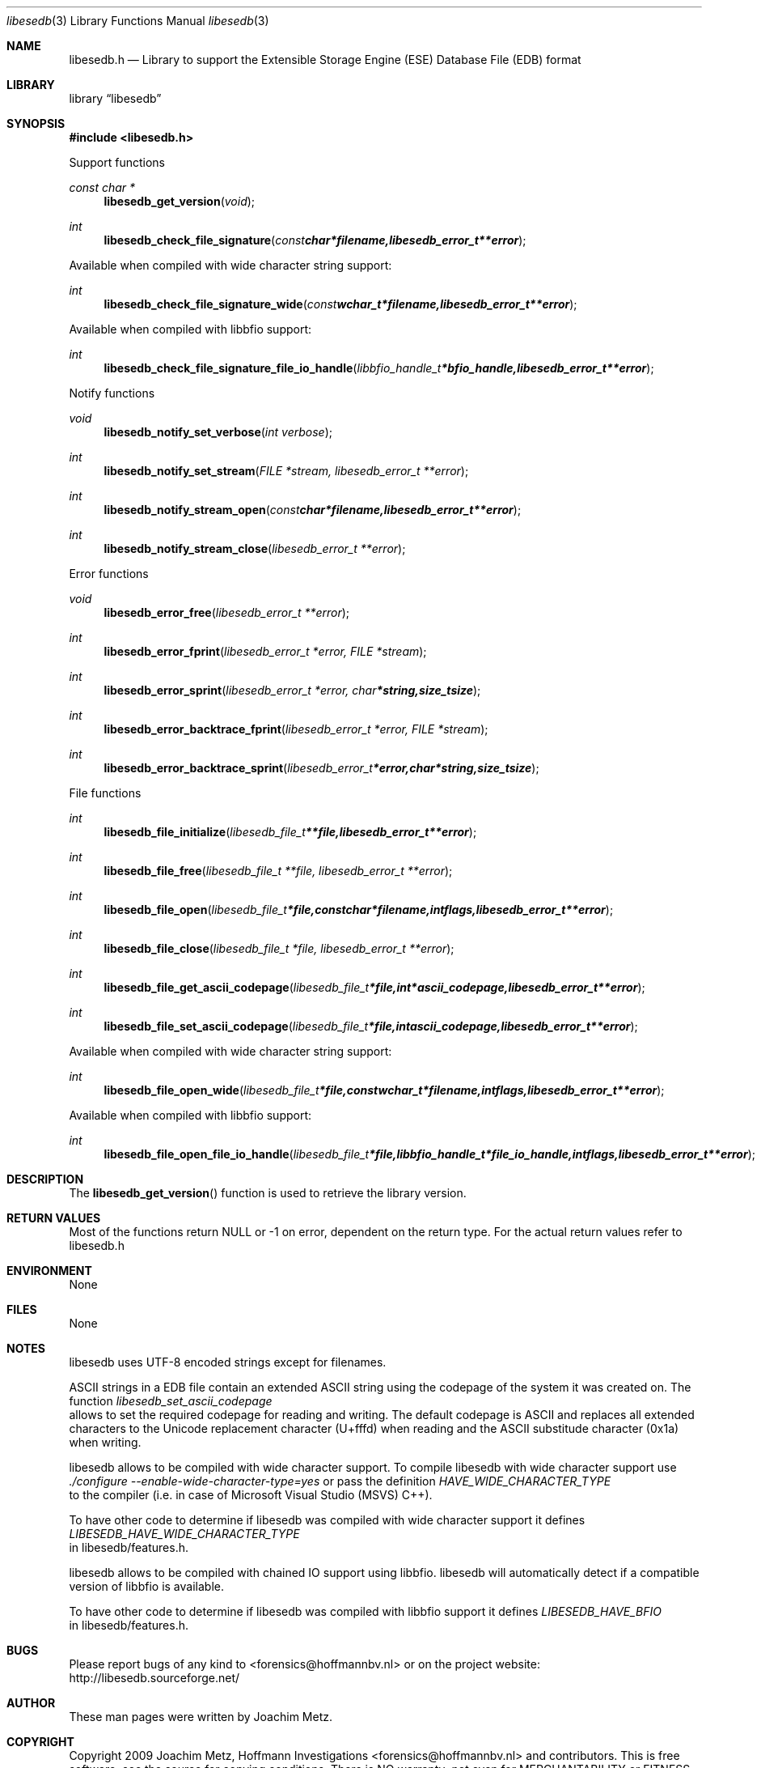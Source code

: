 .Dd September 13, 2009
.Dt libesedb 3
.Os libesedb
.Sh NAME
.Nm libesedb.h
.Nd Library to support the Extensible Storage Engine (ESE) Database File (EDB) format
.Sh LIBRARY
.Lb libesedb
.Sh SYNOPSIS
.In libesedb.h
.Pp
Support functions
.Ft const char *
.Fn libesedb_get_version "void"
.Ft int
.Fn libesedb_check_file_signature "const char *filename, libesedb_error_t **error"
.Pp
Available when compiled with wide character string support:
.Ft int
.Fn libesedb_check_file_signature_wide "const wchar_t *filename, libesedb_error_t **error"
.Pp
Available when compiled with libbfio support:
.Ft int
.Fn libesedb_check_file_signature_file_io_handle "libbfio_handle_t *bfio_handle, libesedb_error_t **error"
.Pp
Notify functions
.Ft void
.Fn libesedb_notify_set_verbose "int verbose"
.Ft int
.Fn libesedb_notify_set_stream "FILE *stream, libesedb_error_t **error"
.Ft int
.Fn libesedb_notify_stream_open "const char *filename, libesedb_error_t **error"
.Ft int
.Fn libesedb_notify_stream_close "libesedb_error_t **error"
.Pp
Error functions
.Ft void 
.Fn libesedb_error_free "libesedb_error_t **error"
.Ft int
.Fn libesedb_error_fprint "libesedb_error_t *error, FILE *stream"
.Ft int
.Fn libesedb_error_sprint "libesedb_error_t *error, char *string, size_t size"
.Ft int 
.Fn libesedb_error_backtrace_fprint "libesedb_error_t *error, FILE *stream"
.Ft int
.Fn libesedb_error_backtrace_sprint "libesedb_error_t *error, char *string, size_t size"
.Pp
File functions
.Ft int
.Fn libesedb_file_initialize "libesedb_file_t **file, libesedb_error_t **error"
.Ft int
.Fn libesedb_file_free "libesedb_file_t **file, libesedb_error_t **error"
.Ft int
.Fn libesedb_file_open "libesedb_file_t *file, const char *filename, int flags, libesedb_error_t **error"
.Ft int
.Fn libesedb_file_close "libesedb_file_t *file, libesedb_error_t **error"
.Ft int
.Fn libesedb_file_get_ascii_codepage "libesedb_file_t *file, int *ascii_codepage, libesedb_error_t **error"
.Ft int
.Fn libesedb_file_set_ascii_codepage "libesedb_file_t *file, int ascii_codepage, libesedb_error_t **error"
.Pp
Available when compiled with wide character string support:
.Ft int
.Fn libesedb_file_open_wide "libesedb_file_t *file, const wchar_t *filename, int flags, libesedb_error_t **error"
.Pp
Available when compiled with libbfio support:
.Ft int
.Fn libesedb_file_open_file_io_handle "libesedb_file_t *file, libbfio_handle_t *file_io_handle, int flags, libesedb_error_t **error"
.Sh DESCRIPTION
The
.Fn libesedb_get_version
function is used to retrieve the library version.
.Sh RETURN VALUES
Most of the functions return NULL or -1 on error, dependent on the return type. For the actual return values refer to libesedb.h
.Sh ENVIRONMENT
None
.Sh FILES
None
.Sh NOTES
libesedb uses UTF-8 encoded strings except for filenames.

ASCII strings in a EDB file contain an extended ASCII string using the codepage of the system it was created on. The function
.Ar libesedb_set_ascii_codepage
 allows to set the required codepage for reading and writing. The default codepage is ASCII and replaces all extended characters to the Unicode replacement character (U+fffd) when reading and the ASCII substitude character (0x1a) when writing.

libesedb allows to be compiled with wide character support.
To compile libesedb with wide character support use
.Ar ./configure --enable-wide-character-type=yes
or pass the definition
.Ar HAVE_WIDE_CHARACTER_TYPE
 to the compiler (i.e. in case of Microsoft Visual Studio (MSVS) C++).

To have other code to determine if libesedb was compiled with wide character support it defines
.Ar LIBESEDB_HAVE_WIDE_CHARACTER_TYPE
 in libesedb/features.h.

libesedb allows to be compiled with chained IO support using libbfio.
libesedb will automatically detect if a compatible version of libbfio is available.

To have other code to determine if libesedb was compiled with libbfio support it defines
.Ar LIBESEDB_HAVE_BFIO
 in libesedb/features.h.

.Sh BUGS
Please report bugs of any kind to <forensics@hoffmannbv.nl> or on the project website:
http://libesedb.sourceforge.net/
.Sh AUTHOR
These man pages were written by Joachim Metz.
.Sh COPYRIGHT
Copyright 2009 Joachim Metz, Hoffmann Investigations <forensics@hoffmannbv.nl> and contributors.
This is free software; see the source for copying conditions. There is NO warranty; not even for MERCHANTABILITY or FITNESS FOR A PARTICULAR PURPOSE.
.Sh SEE ALSO
the libesedb.h include file
